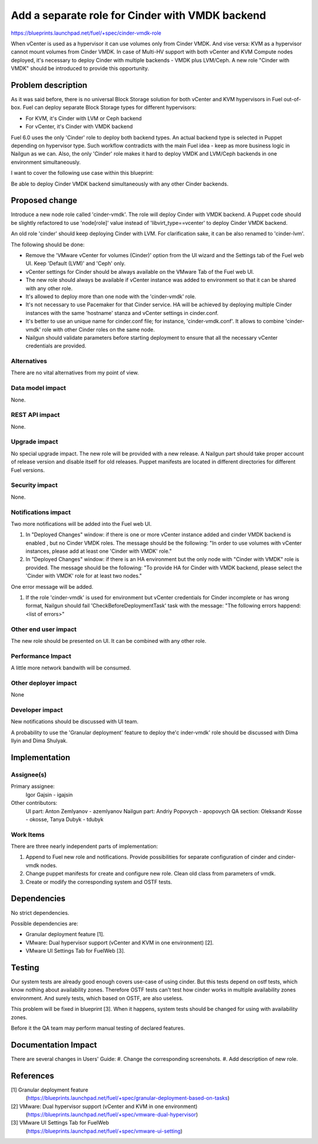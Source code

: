 ..
 This work is licensed under a Creative Commons Attribution 3.0 Unported
 License.

 http://creativecommons.org/licenses/by/3.0/legalcode

================================================
Add a separate role for Cinder with VMDK backend
================================================

https://blueprints.launchpad.net/fuel/+spec/cinder-vmdk-role

When vCenter is used as a hypervisor it can use volumes only from Cinder VMDK.
And vise versa: KVM as a hypervisor cannot mount volumes from Cinder VMDK.
In case of Multi-HV support with both vCenter and KVM Compute nodes deployed,
it's necessary to deploy Cinder with multiple backends - VMDK plus LVM/Ceph.
A new role "Cinder with VMDK" should be introduced to provide this opportunity.


Problem description
===================

As it was said before, there is no universal Block Storage solution for both
vCenter and KVM hypervisors in Fuel out-of-box. Fuel can deploy separate Block
Storage types for different hypervisors:

* For KVM, it's Cinder with LVM or Ceph backend
* For vCenter, it's Cinder with VMDK backend

Fuel 6.0 uses the only 'Cinder' role to deploy both backend types. An actual
backend type is selected in Puppet depending on hypervisor type. Such workflow
contradicts with the main Fuel idea - keep as more business logic in Nailgun as
we can. Also, the only 'Cinder' role makes it hard to deploy VMDK and
LVM/Ceph backends in one environment simultaneously.

I want to cover the following use case within this blueprint:

Be able to deploy Cinder VMDK backend simultaneously with any other Cinder
backends.


Proposed change
===============

Introduce a new node role called 'cinder-vmdk'. The role will deploy Cinder
with VMDK backend. A Puppet code should be slightly refactored to use
'node[role]' value instead of 'libvirt_type==vcenter' to deploy Cinder VMDK
backend.

An old role 'cinder' should keep deploying Cinder with LVM. For clarification
sake, it can be also renamed to 'cinder-lvm'.

The following should be done:

- Remove the 'VMware vCenter for volumes (Cinder)' option from the UI wizard
  and the Settings tab of the Fuel web UI. Keep 'Default (LVM)' and 'Ceph'
  only.
- vCenter settings for Cinder should be always available on the VMware Tab of
  the Fuel web UI.
- The new role should always be available if vCenter instance was added to
  environment so that it can be shared with any other role.
- It's allowed to deploy more than one node with the 'cinder-vmdk' role.
- It's not necessary to use Pacemaker for that Cinder service. HA will be
  achieved by deploying multiple Cinder instances with the same 'hostname'
  stanza and vCenter settings in cinder.conf.
- It's better to use an unique name for cinder.conf file; for instance,
  'cinder-vmdk.conf'. It allows to combine 'cinder-vmdk' role with other Cinder
  roles on the same node.
- Nailgun should validate parameters before starting deployment to ensure that
  all the necessary vCenter credentials are provided.


Alternatives
------------

There are no vital alternatives from my point of view.


Data model impact
-----------------

None.


REST API impact
---------------

None.


Upgrade impact
--------------

No special upgrade impact.
The new role will be provided with a new release. A Nailgun part should take
proper account of release version and disable itself for old releases. Puppet
manifests are located in different directories for different Fuel versions.


Security impact
---------------

None.


Notifications impact
--------------------

Two more notifications will be added into the Fuel web UI.

#. In "Deployed Changes" window: if there is one or more vCenter instance
   added and cinder VMDK backend is enabled , but no Cinder VMDK roles. The
   message should be the following: "In order to use volumes with vCenter
   instances, please add at least one 'Cinder with VMDK' role."

#. In "Deployed Changes" window: if there is an HA environment but the only
   node with "Cinder with VMDK" role is provided. The message should be the
   following:  "To provide HA for Cinder with VMDK backend, please select the
   'Cinder with VMDK' role for at least two nodes."

One error message will be added.

#. If the role 'cinder-vmdk' is used for environment but vCenter credentials
   for Cinder incomplete or has wrong format, Nailgun should fail
   'CheckBeforeDeploymentTask' task with the message:
   "The following errors happend:
   <list of errors>"



Other end user impact
---------------------

The new role should be presented on UI. It can be combined with any other role.


Performance Impact
------------------

A little more network bandwith will be consumed.


Other deployer impact
---------------------

None


Developer impact
----------------

New notifications should be discussed with UI team.

A probability to use the 'Granular deployment' feature to deploy the'c
inder-vmdk' role should be discussed with Dima Ilyin and Dima Shulyak.


Implementation
==============

Assignee(s)
-----------

Primary assignee:
  Igor Gajsin - igajsin

Other contributors:
  UI part: Anton Zemlyanov - azemlyanov
  Nailgun part: Andriy Popovych - apopovych
  QA section: Oleksandr Kosse - okosse, Tanya Dubyk - tdubyk


Work Items
----------

There are three nearly independent parts of implementation:

#. Append to Fuel new role and notifications. Provide possibilities for
   separate configuration of cinder and cinder-vmdk nodes.
#. Change puppet manifests for create and configure new role. Clean old class
   from parameters of vmdk.
#. Create or modify the corresponding system and OSTF tests.

Dependencies
============

No strict dependencies.

Possible dependencies are:

* Granular deployment feature [1].
* VMware: Dual hypervisor support (vCenter and KVM in one environment) [2].
* VMware UI Settings Tab for FuelWeb [3].


Testing
=======

Our system tests are already good enough covers use-case of using cinder. But
this tests depend on ostf tests, which know nothing about availability zones.
Therefore OSTF tests can't test how cinder works in multiple availability zones
environment. And surely tests, which based on OSTF, are also useless.

This problem will be fixed in blueprint [3]. When it happens, system tests
should be changed for using with availability zones.

Before it the QA team may perform manual testing of declared features.


Documentation Impact
====================

There are several changes in Users' Guide:
#. Change the corresponding screenshots.
#. Add description of new role.

References
==========

[1] Granular deployment feature
  (https://blueprints.launchpad.net/fuel/+spec/granular-deployment-based-on-tasks)
[2] VMware: Dual hypervisor support (vCenter and KVM in one environment)
  (https://blueprints.launchpad.net/fuel/+spec/vmware-dual-hypervisor)
[3] VMware UI Settings Tab for FuelWeb
  (https://blueprints.launchpad.net/fuel/+spec/vmware-ui-setting)
